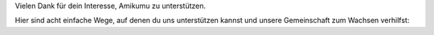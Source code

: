 Vielen Dank für dein Interesse, Amikumu zu unterstützen.

Hier sind acht einfache Wege, auf denen du uns unterstützen kannst und unsere Gemeinschaft zum Wachsen verhilfst:
